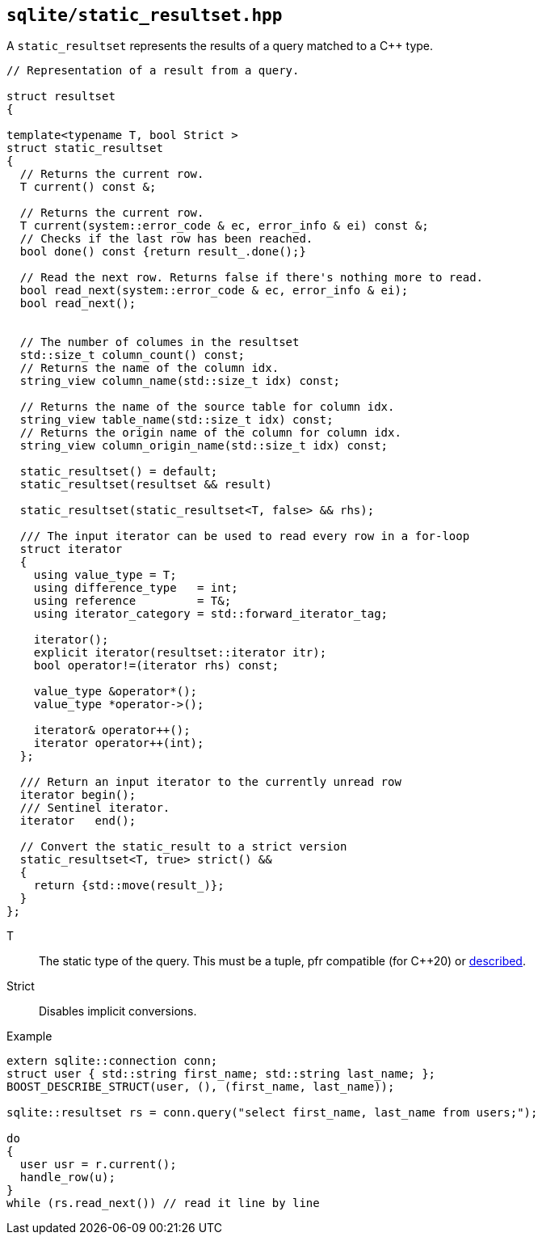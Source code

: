 == `sqlite/static_resultset.hpp`
[#static_resultset]

A `static_resultset` represents the results of a query matched to a C++ type.

[source,cpp]
----
// Representation of a result from a query.

struct resultset
{

template<typename T, bool Strict >
struct static_resultset
{
  // Returns the current row.
  T current() const &;

  // Returns the current row.
  T current(system::error_code & ec, error_info & ei) const &;
  // Checks if the last row has been reached.
  bool done() const {return result_.done();}

  // Read the next row. Returns false if there's nothing more to read.
  bool read_next(system::error_code & ec, error_info & ei);
  bool read_next();


  // The number of columes in the resultset
  std::size_t column_count() const;
  // Returns the name of the column idx.
  string_view column_name(std::size_t idx) const;

  // Returns the name of the source table for column idx.
  string_view table_name(std::size_t idx) const;
  // Returns the origin name of the column for column idx.
  string_view column_origin_name(std::size_t idx) const;

  static_resultset() = default;
  static_resultset(resultset && result)

  static_resultset(static_resultset<T, false> && rhs);

  /// The input iterator can be used to read every row in a for-loop
  struct iterator
  {
    using value_type = T;
    using difference_type   = int;
    using reference         = T&;
    using iterator_category = std::forward_iterator_tag;

    iterator();
    explicit iterator(resultset::iterator itr);
    bool operator!=(iterator rhs) const;

    value_type &operator*();
    value_type *operator->();

    iterator& operator++();
    iterator operator++(int);
  };

  /// Return an input iterator to the currently unread row
  iterator begin();
  /// Sentinel iterator.
  iterator   end();

  // Convert the static_result to a strict version
  static_resultset<T, true> strict() &&
  {
    return {std::move(result_)};
  }
};
----


T:: The static type of the query. This must be a tuple, pfr compatible (for C++20) or https://boost.org/libs/describe[described].
Strict:: Disables implicit conversions.


.Example
[source,cpp]
----
extern sqlite::connection conn;
struct user { std::string first_name; std::string last_name; };
BOOST_DESCRIBE_STRUCT(user, (), (first_name, last_name));

sqlite::resultset rs = conn.query("select first_name, last_name from users;");

do
{
  user usr = r.current();
  handle_row(u);
}
while (rs.read_next()) // read it line by line

----


